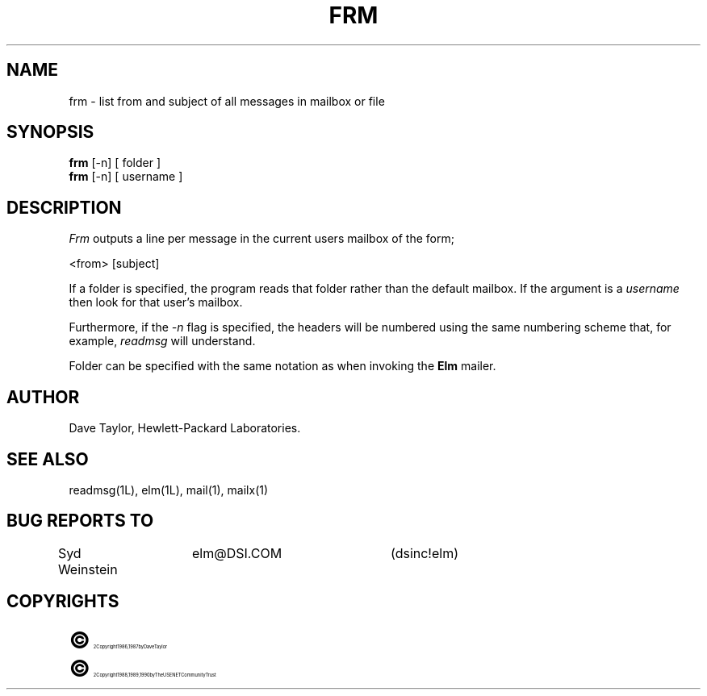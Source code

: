 .TH FRM 1L "Elm Version 2.3" "USENET Community Trust"
.SH NAME
frm - list from and subject of all messages in mailbox or file
.SH SYNOPSIS
.B frm
[-n]
[ folder ]
.br
.B frm
[-n]
[ username ]
.SH DESCRIPTION
.I Frm
outputs a line per message in the current users mailbox
of the form;
.PP
<from> [subject]
.PP
If a folder is specified, the program reads that folder
rather than the default mailbox.  If the argument is a
\fIusername\fR then look for that user's mailbox.
.PP
Furthermore, if the \fI-n\fR flag is specified, the headers
will be numbered using the same numbering scheme that, for
example, \fIreadmsg\fR will understand.
.PP
Folder can be specified with the same notation as
when invoking the \fBElm\fR mailer.
.SH AUTHOR
Dave Taylor, Hewlett-Packard Laboratories.
.SH SEE\ ALSO
readmsg(1L), elm(1L), mail(1), mailx(1)
.SH BUG REPORTS TO
Syd Weinstein	elm@DSI.COM	(dsinc!elm)
.SH COPYRIGHTS
.ps 18
\fB\(co\fR\s12 Copyright 1986, 1987 by Dave Taylor
.br
.ps 18
\fB\(co\fR\s12 Copyright 1988, 1989, 1990 by The USENET Community Trust
